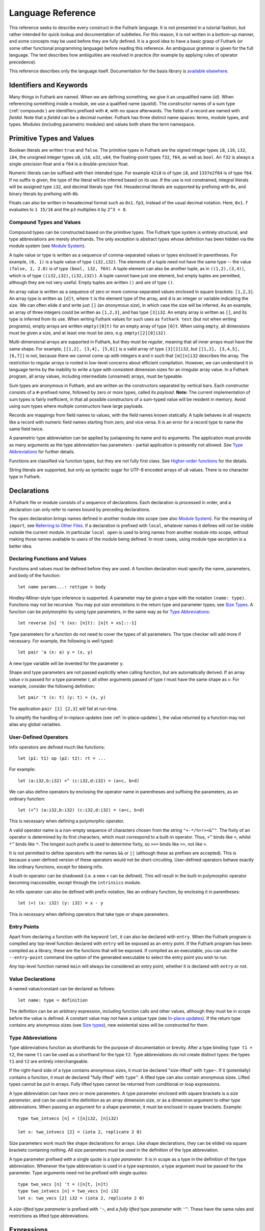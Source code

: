 .. _language-reference:

Language Reference
==================

This reference seeks to describe every construct in the Futhark
language.  It is not presented in a tutorial fashion, but rather
intended for quick lookup and documentation of subtleties.  For this
reason, it is not written in a bottom-up manner, and some concepts may
be used before they are fully defined.  It is a good idea to have a
basic grasp of Futhark (or some other functional programming language)
before reading this reference.  An ambiguous grammar is given for the
full language.  The text describes how ambiguities are resolved in
practice (for example by applying rules of operator precedence).

This reference describes only the language itself.  Documentation for
the basis library is `available elsewhere
<https://futhark-lang.org/docs/>`_.

Identifiers and Keywords
------------------------

.. productionlist::
   id: `letter` (`letter` | "_" | "'")* | "_" `id`
   quals: (`id` ".")+
   qualid: `id` | `quals` `id`
   binop: `opstartchar` `opchar`*
   qualbinop: `binop` | `quals` `binop` | "`" `qualid` "`"
   fieldid: `decimal` | `id`
   opstartchar: "+" | "-" | "*" | "/" | "%" | "=" | "!" | ">" | "<" | "|" | "&" | "^"
   opchar: `opstartchar` | "."
   constructor: "#" `id`

Many things in Futhark are named. When we are defining something, we
give it an unqualified name (`id`).  When referencing something inside
a module, we use a qualified name (`qualid`).  The constructor names
of a sum type (:ref:`compounds`) are identifiers prefixed with ``#``,
with no space afterwards.  The fields of a record are named with
`fieldid`.  Note that a `fieldid` can be a decimal number.  Futhark
has three distinct name spaces: terms, module types, and types.
Modules (including parametric modules) and values both share the term
namespace.

.. _primitives:

Primitive Types and Values
--------------------------

.. productionlist::
   literal: `intnumber` | `floatnumber` | "true" | "false"

Boolean literals are written ``true`` and ``false``.  The primitive
types in Futhark are the signed integer types ``i8``, ``i16``,
``i32``, ``i64``, the unsigned integer types ``u8``, ``u16``, ``u32``,
``u64``, the floating-point types ``f32``, ``f64``, as well as
``bool``.  An ``f32`` is always a single-precision float and a ``f64``
is a double-precision float.

.. productionlist::
   int_type: "i8" | "i16" | "i32" | "i64" | "u8" | "u16" | "u32" | "u64"
   float_type: "f32" | "f64"

Numeric literals can be suffixed with their intended type.  For
example ``42i8`` is of type ``i8``, and ``1337e2f64`` is of type
``f64``.  If no suffix is given, the type of the literal will be
inferred based on its use.  If the use is not constrained, integral
literals will be assigned type ``i32``, and decimal literals type
``f64``.  Hexadecimal literals are supported by prefixing with ``0x``,
and binary literals by prefixing with ``0b``.

Floats can also be written in hexadecimal format such as ``0x1.fp3``,
instead of the usual decimal notation. Here, ``0x1.f`` evaluates to
``1 15/16`` and the ``p3`` multiplies it by ``2^3 = 8``.

.. productionlist::
   intnumber: (`decimal` | `hexadecimal` | `binary`) [`int_type`]
   decimal: `decdigit` (`decdigit` |"_")*
   hexadecimal: 0 ("x" | "X") `hexdigit` (`hexdigit` |"_")*
   binary: 0 ("b" | "B") `bindigit` (`bindigit` | "_")*

.. productionlist::
   floatnumber: (`pointfloat` | `exponentfloat`) [`float_type`]
   pointfloat: [`intpart`] `fraction`
   exponentfloat: (`intpart` | `pointfloat`) `exponent`
   hexadecimalfloat: 0 ("x" | "X") `hexintpart` `hexfraction` ("p"|"P") ["+" | "-"] `decdigit`+
   intpart: `decdigit` (`decdigit` |"_")*
   fraction: "." `decdigit` (`decdigit` |"_")*
   hexintpart: `hexdigit` (`hexdigit` | "_")*
   hexfraction: "." `hexdigit` (`hexdigit` |"_")*
   exponent: ("e" | "E") ["+" | "-"] `decdigit`+

.. productionlist::
   decdigit: "0"..."9"
   hexdigit: `decdigit` | "a"..."f" | "A"..."F"
   bindigit: "0" | "1"

.. _compounds:

Compound Types and Values
~~~~~~~~~~~~~~~~~~~~~~~~~

.. productionlist::
   type:   `qualid`
       : | `array_type`
       : | `tuple_type`
       : | `record_type`
       : | `sum_type`
       : | `function_type`
       : | `type_application`

Compound types can be constructed based on the primitive types.  The
Futhark type system is entirely structural, and type abbreviations are
merely shorthands.  The only exception is abstract types whose
definition has been hidden via the module system (see `Module
System`_).

.. productionlist::
   tuple_type: "(" ")" | "(" `type` ("[" "," `type` "]")* ")"

A tuple value or type is written as a sequence of comma-separated
values or types enclosed in parentheses.  For example, ``(0, 1)`` is a
tuple value of type ``(i32,i32)``.  The elements of a tuple need not
have the same type -- the value ``(false, 1, 2.0)`` is of type
``(bool, i32, f64)``.  A tuple element can also be another tuple, as
in ``((1,2),(3,4))``, which is of type ``((i32,i32),(i32,i32))``.  A
tuple cannot have just one element, but empty tuples are permitted,
although they are not very useful.  Empty tuples are written ``()``
and are of type ``()``.

.. productionlist::
   array_type: "[" [`dim`] "]" `type`
   dim: `qualid` | `decimal`

An array value is written as a sequence of zero or more
comma-separated values enclosed in square brackets: ``[1,2,3]``.  An
array type is written as ``[d]t``, where ``t`` is the element type of
the array, and ``d`` is an integer or variable indicating the size.
We can often elide ``d`` and write just ``[]`` (an *anonymous size*),
in which case the size will be inferred.  As an example, an array of
three integers could be written as ``[1,2,3]``, and has type
``[3]i32``.  An empty array is written as ``[]``, and its type is
inferred from its use.  When writing Futhark values for such uses as
``futhark test`` (but not when writing programs), empty arrays are
written ``empty([0]t)`` for an empty array of type ``[0]t``.  When
using ``empty``, all dimensions must be given a size, and at least one
must be zero, e.g. ``empty([2][0]i32)``.

Multi-dimensional arrays are supported in Futhark, but they must be
*regular*, meaning that all inner arrays must have the same shape.
For example, ``[[1,2], [3,4], [5,6]]`` is a valid array of type
``[3][2]i32``, but ``[[1,2], [3,4,5], [6,7]]`` is not, because there
we cannot come up with integers ``m`` and ``n`` such that
``[m][n]i32`` describes the array.  The restriction to regular arrays
is rooted in low-level concerns about efficient compilation.  However,
we can understand it in language terms by the inability to write a
type with consistent dimension sizes for an irregular array value.  In
a Futhark program, all array values, including intermediate (unnamed)
arrays, must be typeable.

.. productionlist::
   sum_type: `constructor` `type`* ("|" `constructor` `type`*)*

Sum types are anonymous in Futhark, and are written as the
constructors separated by vertical bars.  Each constructor consists of
a ``#``-prefixed *name*, followed by zero or more types, called its
*payload*.  **Note:** The current implementation of sum types is
fairly inefficient, in that all possible constructors of a sum-typed
value will be resident in memory.  Avoid using sum types where
multiple constructors have large payloads.

.. productionlist::
   record_type: "{" "}" | "{" `fieldid` ":" `type` ("," `fieldid` ":" `type`)* "}"

Records are mappings from field names to values, with the field names
known statically.  A tuple behaves in all respects like a record with
numeric field names starting from zero, and vice versa.  It is an
error for a record type to name the same field twice.

.. productionlist::
   type_application: `type` `type_arg` | "*" `type`
   type_arg: "[" [`dim`] "]" | `type`

A parametric type abbreviation can be applied by juxtaposing its name
and its arguments.  The application must provide as many arguments as
the type abbreviation has parameters - partial application is
presently not allowed.  See `Type Abbreviations`_ for further details.

.. productionlist::
   function_type: `param_type` "->" `type`
   param_type: `type` | "(" `id` ":" `type` ")"

Functions are classified via function types, but they are not fully
first class.  See `Higher-order functions`_ for the details.

.. productionlist::
   stringlit: '"' `stringchar` '"'
   stringchar: <any source character except "\" or newline or quotes>

String literals are supported, but only as syntactic sugar for UTF-8
encoded arrays of ``u8`` values.  There is no character type in
Futhark.

Declarations
------------

A Futhark file or module consists of a sequence of declarations.  Each
declaration is processed in order, and a declaration can only refer to
names bound by preceding declarations.

.. productionlist::
   dec:   `fun_bind` | `val_bind` | `type_bind` | `mod_bind` | `mod_type_bind`
      : | "open" `mod_exp`
      : | "import" `stringlit`
      : | "local" `dec`

The ``open`` declaration brings names defined in another module into
scope (see also `Module System`_).  For the meaning of ``import``, see
`Referring to Other Files`_.  If a declaration is prefixed with
``local``, whatever names it defines will *not* be visible outside the
current module.  In particular ``local open`` is used to bring names
from another module into scope, without making those names available
to users of the module being defined.  In most cases, using module
type ascription is a better idea.

Declaring Functions and Values
~~~~~~~~~~~~~~~~~~~~~~~~~~~~~~

.. productionlist::
   fun_bind:   ("let" | "entry") (`id` | "(" `binop` ")") `type_param`* `pat`+ [":" `type`] "=" `exp`
           : | ("let" | "entry") `pat` `binop` `pat` [":" `type`] "=" `exp`

.. productionlist::
   val_bind: "let" `id` [":" `type`] "=" `exp`

Functions and values must be defined before they are used.  A function
declaration must specify the name, parameters, and body
of the function::

  let name params...: rettype = body

Hindley-Milner-style type inference is supported.  A parameter may be
given a type with the notation ``(name: type)``.  Functions may not be
recursive.  You may put *size annotations* in the return type and
parameter types; see `Size Types`_.  A function can be *polymorphic*
by using type parameters, in the same way as for `Type
Abbreviations`_::

  let reverse [n] 't (xs: [n]t): [n]t = xs[::-1]

Type parameters for a function do not need to cover the types of all
parameters.  The type checker will add more if necessary.  For
example, the following is well typed::

  let pair 'a (x: a) y = (x, y)

A new type variable will be invented for the parameter ``y``.

Shape and type parameters are not passed explicitly when calling
function, but are automatically derived.  If an array value *v* is
passed for a type parameter *t*, all other arguments passed of type
*t* must have the same shape as *v*.  For example, consider the following
definition::

  let pair 't (x: t) (y: t) = (x, y)

The application ``pair [1] [2,3]`` will fail at run-time.

To simplify the handling of in-inplace updates (see
:ref:`in-place-updates`), the value returned by a function may not
alias any global variables.

User-Defined Operators
~~~~~~~~~~~~~~~~~~~~~~

Infix operators are defined much like functions::

  let (p1: t1) op (p2: t2): rt = ...

For example::

  let (a:i32,b:i32) +^ (c:i32,d:i32) = (a+c, b+d)

We can also define operators by enclosing the operator name in
parentheses and suffixing the parameters, as an ordinary function::

  let (+^) (a:i32,b:i32) (c:i32,d:i32) = (a+c, b+d)

This is necessary when defining a polymorphic operator.

A valid operator name is a non-empty sequence of characters chosen
from the string ``"+-*/%=!><&^"``.  The fixity of an operator is
determined by its first characters, which must correspond to a
built-in operator.  Thus, ``+^`` binds like ``+``, whilst ``*^`` binds
like ``*``.  The longest such prefix is used to determine fixity, so
``>>=`` binds like ``>>``, not like ``>``.

It is not permitted to define operators with the names ``&&`` or
``||`` (although these as prefixes are accepted).  This is because a
user-defined version of these operators would not be short-circuiting.
User-defined operators behave exactly like ordinary functions, except
for bbeing infix.

A built-in operator can be shadowed (i.e. a new ``+`` can be defined).
This will result in the built-in polymorphic operator becoming
inaccessible, except through the ``intrinsics`` module.

An infix operator can also be defined with prefix notation, like an
ordinary function, by enclosing it in parentheses::

  let (+) (x: i32) (y: i32) = x - y

This is necessary when defining operators that take type or shape
parameters.

.. _entry-points:

Entry Points
~~~~~~~~~~~~

Apart from declaring a function with the keyword ``let``, it can also
be declared with ``entry``.  When the Futhark program is compiled any
top-level function declared with ``entry`` will be exposed as an entry
point.  If the Futhark program has been compiled as a library, these
are the functions that will be exposed.  If compiled as an executable,
you can use the ``--entry-point`` command line option of the generated
executable to select the entry point you wish to run.

Any top-level function named ``main`` will always be considered an
entry point, whether it is declared with ``entry`` or not.

Value Declarations
~~~~~~~~~~~~~~~~~~

A named value/constant can be declared as follows::

  let name: type = definition

The definition can be an arbitrary expression, including function
calls and other values, although they must be in scope before the
value is defined.  A constant value may not have a unique type (see
`In-place updates`_).  If the return type contains any anonymous sizes
(see `Size types`_), new existential sizes will be constructed for
them.

Type Abbreviations
~~~~~~~~~~~~~~~~~~

.. productionlist::
   type_bind: "type" ["^" | "~"] `id` `type_param`* "=" `type`
   type_param: "[" `id` "]" | "'" `id` | "'~" `id` | "'^" `id`

Type abbreviations function as shorthands for the purpose of
documentation or brevity.  After a type binding ``type t1 = t2``, the
name ``t1`` can be used as a shorthand for the type ``t2``.  Type
abbreviations do not create distinct types: the types ``t1`` and
``t2`` are entirely interchangeable.

If the right-hand side of a type contains anonymous sizes, it must be
declared "size-lifted" with ``type~``.  If it (potentially) contains a
function, it must de declared "fully lifted" with ``type^``.  A lifted
type can also contain anonymous sizes.  Lifted types cannot be put in
arrays.  Fully lifted types cannot be returned from conditional or
loop expressions.

A type abbreviation can have zero or more parameters.  A type
parameter enclosed with square brackets is a *size parameter*, and
can be used in the definition as an array dimension size, or as a
dimension argument to other type abbreviations.  When passing an
argument for a shape parameter, it must be enclosed in square
brackets.  Example::

  type two_intvecs [n] = ([n]i32, [n]i32)

  let x: two_intvecs [2] = (iota 2, replicate 2 0)

Size parameters work much like shape declarations for arrays.  Like
shape declarations, they can be elided via square brackets containing
nothing.  All size parameters must be used in the definition of the
type abbreviation.

A type parameter prefixed with a single quote is a *type parameter*.
It is in scope as a type in the definition of the type abbreviation.
Whenever the type abbreviation is used in a type expression, a type
argument must be passed for the parameter.  Type arguments need not be
prefixed with single quotes::

  type two_vecs [n] 't = ([n]t, [n]t)
  type two_intvecs [n] = two_vecs [n] i32
  let x: two_vecs [2] i32 = (iota 2, replicate 2 0)

A *size-lifted type parameter* is prefixed with ``'~``, and a *fully
lifted type parameter* with ``'^``.  These have the same rules and
restrictions as lifted type abbreviations.

Expressions
-----------

Expressions are the basic construct of any Futhark program.  An
expression has a statically determined *type*, and produces a *value*
at runtime.  Futhark is an eager/strict language ("call by value").

The basic elements of expressions are called *atoms*, for example
literals and variables, but also more complicated forms.

.. productionlist::
   atom:   `literal`
       : | `qualid` ("." `fieldid`)*
       : | `stringlit`
       : | "(" ")"
       : | "(" `exp` ")" ("." `fieldid`)*
       : | "(" `exp` ("," `exp`)* ")"
       : | "{" "}"
       : | "{" field ("," `field`)* "}"
       : | `qualid` "[" `index` ("," `index`)* "]"
       : | "(" `exp` ")" "[" `index` ("," `index`)* "]"
       : | `quals` "." "(" `exp` ")"
       : | "[" `exp` ("," `exp`)* "]"
       : | "[" `exp` [".." `exp`] "..." `exp` "]"
       : | "(" `qualbinop` ")"
       : | "(" `exp` `qualbinop` ")"
       : | "(" `qualbinop` `exp` ")"
       : | "(" ( "." `field` )+ ")"
       : | "(" "." "[" `index` ("," `index`)* "]" ")"
   exp:   `atom`
      : | `exp` `qualbinop` `exp`
      : | `exp` `exp`
      : | `constructor` `exp`*
      : | `exp` ":" `type`
      : | `exp` ":>" `type`
      : | `exp` [ ".." `exp` ] "..." `exp`
      : | `exp` [ ".." `exp` ] "..<" `exp`
      : | `exp` [ ".." `exp` ] "..>" `exp`
      : | "if" `exp` "then" `exp` "else" `exp`
      : | "let" `pat` "=" `exp` "in" `exp`
      : | "let" `id` "[" `index` ("," `index`)* "]" "=" `exp` "in" `exp`
      : | "let" `id` `type_param`* `pat`+ [":" `type`] "=" `exp` "in" `exp`
      : | "(" "\" `pat`+ [":" `type`] "->" `exp` ")"
      : | "loop" `pat` [("=" `exp`)] `loopform` "do" `exp`
      : | "unsafe" `exp`
      : | "assert" `atom` `atom`
      : | `exp` "with" "[" `index` ("," `index`)* "]" "=" `exp`
      : | `exp` "with" `fieldid` ("." `fieldid`)* "=" `exp`
      : | "match" `exp` ("case" `pat` "->" `exp`)+
   field:   `fieldid` "=" `exp`
        : | `id`
   pat:   `id`
      : | `literal`
      : |  "_"
      : | "(" ")"
      : | "(" `pat` ")"
      : | "(" `pat` ("," `pat`)+ ")"
      : | "{" "}"
      : | "{" `fieldid` ["=" `pat`] ["," `fieldid` ["=" `pat`]] "}"
      : | `constructor` `pat`*
      : | `pat` ":" `type`
   loopform :   "for" `id` "<" `exp`
            : | "for" `pat` "in" `exp`
            : | "while" `exp`
   index:   `exp` [":" [`exp`]] [":" [`exp`]]
        : | [`exp`] ":" `exp` [":" [`exp`]]
        : | [`exp`] [":" `exp`] ":" [`exp`]

Some of the built-in expression forms have parallel semantics, but it
is not guaranteed that the the parallel constructs in Futhark are
evaluated in parallel, especially if they are nested in complicated
ways.  Their purpose is to give the compiler as much freedom and
information is possible, in order to enable it to maximise the
efficiency of the generated code.

Resolving Ambiguities
~~~~~~~~~~~~~~~~~~~~~

The above grammar contains some ambiguities, which in the concrete
implementation is resolved via a combination of lexer and grammar
transformations.  For ease of understanding, they are presented here
in natural text.

* An expression ``x.y`` may either be a reference to the name ``y`` in
  the module ``x``, or the field ``y`` in the record ``x``.  Modules
  and values occupy the same name space, so this is disambiguated by
  the type of ``x``.

* A type ascription (``exp : type``) cannot appear as an array
  index, as it conflicts with the syntax for slicing.

* In ``f [x]``, there is am ambiguity between indexing the array ``f``
  at position ``x``, or calling the function ``f`` with the singleton
  array ``x``.  We resolve this the following way:

    * If there is a space between ``f`` and the opening bracket, it is
      treated as a function application.

    * Otherwise, it is an array index operation.

* An expression ``(-x)`` is parsed as the variable ``x`` negated and
  enclosed in parentheses, rather than an operator section partially
  applying the infix operator ``-``.

* The following table describes the precedence and associativity of
  infix operators.  All operators in the same row have the same
  precedence.  The rows are listed in increasing order of precedence.
  Note that not all operators listed here are used in expressions;
  nevertheless, they are still used for resolving ambiguities.

  =================  =============
  **Associativity**  **Operators**
  =================  =============
  left               ``,``
  left               ``:``, ``:>``
  left               ``||``
  left               ``&&``
  left               ``<=`` ``>=`` ``>`` ``<`` ``==`` ``!=``
  left               ``&`` ``^`` ``|``
  left               ``<<`` ``>>``
  left               ``+`` ``-``
  left               ``*`` ``/`` ``%`` ``//`` ``%%``
  left               ``|>``
  right              ``<|``
  right              ``->``
  left               juxtaposition
  =================  =============

.. _patterns:

Patterns
~~~~~~~~

We say that a pattern is *irrefutable* if it can never fail to match a
value of the appropriate type.  Concretely, this means that it does
not require any specific sum type constructor (unless the type in
question has only a single constructor), or any specific numeric or
boolean literal.  Patterns used in function parameters and ``let``
bindings must be irrefutable.  Patterns used in ``case`` need not be
irrefutable.

A pattern ``_`` matches any value.  A pattern consisting of a literal
value (e.g. a numeric constant) matches exactly that value.

Semantics of Simple Expressions
~~~~~~~~~~~~~~~~~~~~~~~~~~~~~~~

`literal`
.........

Evaluates to itself.

`qualid`
........

A variable name; evaluates to its value in the current environment.

`stringlit`
...........

Evaluates to an array of type ``[]i32`` that contains the code points
of the characters as integers.

``()``
......

Evaluates to an empty tuple.

``( e )``
.........

Evaluates to the result of ``e``.

``(e1, e2, ..., eN)``
.....................

Evaluates to a tuple containing ``N`` values.  Equivalent to the
record literal ``{0=e1, 1=e2, ..., N-1=eN}``.

``{f1, f2, ..., fN}``
.....................

A record expression consists of a comma-separated sequence of *field
expressions*.  Each field expression defines the value of a field in
the record.  A field expression can take one of two forms:

  ``f = e``: defines a field with the name ``f`` and the value
  resulting from evaluating ``e``.

  ``f``: defines a field with the name ``f`` and the value of the
  variable ``f`` in scope.

Each field may only be defined once.

``a[i]``
........

Return the element at the given position in the array.  The index may
be a comma-separated list of indexes instead of just a single index.
If the number of indices given is less than the rank of the array, an
array is returned.

The array ``a`` must be a variable name or a parenthesized expression.
Futhermore, there *may not* be a space between ``a`` and the opening
bracket.  This disambiguates the array indexing ``a[i]``, from ``a
[i]``, which is a function call with a literal array.

.. _slices:

``a[i:j:s]``
............

Return a slice of the array ``a`` from index ``i`` to ``j``, the
former inclusive and the latter exclusive, taking every ``s``-th
element.  The ``s`` parameter may not be zero.  If ``s`` is negative,
it means to start at ``i`` and descend by steps of size ``s`` to ``j``
(not inclusive).

It is generally a bad idea for ``s`` to be non-constant.
Slicing of multiple dimensions can be done by separating with commas,
and may be intermixed freely with indexing.

If ``s`` is elided it defaults to ``1``.  If ``i`` or ``j`` is elided, their
value depends on the sign of ``s``.  If ``s`` is positive, ``i`` become ``0``
and ``j`` become the length of the array.  If ``s`` is negative, ``i`` becomes
the length of the array minus one, and ``j`` becomes minus one.  This means that
``a[::-1]`` is the reverse of the array ``a``.

In the general case, the size of the array produced by a slice is
unknown (see `Size types`_).  In a few cases, the size is known
statically:

  * ``a[0:n]`` has size ``n``

  * ``a[:n]`` has size ``n``

  * ``a[0:n:1]`` has size ``n``

  * ``a[:n:1]`` has size ``n``

This holds only if ``n`` is a variable or constant.

``[x, y, z]``
.............

Create an array containing the indicated elements.  Each element must
have the same type and shape.

.. _range:

``x..y...z``
............

Construct an integer array whose first element is ``x`` and which
proceeds stride of ``y-x`` until reaching ``z`` (inclusive).  The
``..y`` part can be elided in which case a stride of 1 is used.  A
run-time error occurs if ``z`` is lesser than ``x`` or ``y``, or if
``x`` and ``y`` are the same value.

In the general case, the size of the array produced by a range is
unknown (see `Size types`_).  In a few cases, the size is known
statically:

  * ``1..2...n`` has size ``n``

This holds only if ``n`` is a variable or constant.

.. _range_upto:

``x..y..<z``
............

Construct an integer array whose first elements is ``x``, and which
proceeds upwards with a stride of ``y`` until reaching ``z``
(exclusive).  The ``..y`` part can be elided in which case a stride of
1 is used.  A run-time error occurs if ``z`` is lesser than ``x`` or
``y``, or if ``x`` and ``y`` are the same value.

  * ``0..1..<n`` has size ``n``

  * ``0..<n`` has size ``n``

This holds only if ``n`` is a variable or constant.

``x..y..>z``
...............

Construct an integer array whose first elements is ``x``, and which
proceeds downwards with a stride of ``y`` until reaching ``z``
(exclusive).  The ``..y`` part can be elided in which case a stride of
-1 is used.  A run-time error occurs if ``z`` is greater than ``x`` or
``y``, or if ``x`` and ``y`` are the same value.

``e.f``
........

Access field ``f`` of the expression ``e``, which must be a record or
tuple.

``m.(e)``
.........

Evaluate the expression ``e`` with the module ``m`` locally opened, as
if by ``open``.  This can make some expressions easier to read and
write, without polluting the global scope with a declaration-level
``open``.

``x`` *binop* ``y``
...................

Apply an operator to ``x`` and ``y``.  Operators are functions like
any other, and can be user-defined.  Futhark pre-defines certain
"magical" *overloaded* operators that work on many different types.
Overloaded functions cannot be defined by the user.  Both operands
must have the same type.  The predefined operators and their semantics
are:

  ``**``

    Power operator, defined for all numeric types.

  ``//``, ``%%``

    Division and remainder on integers, with rounding towards zero.

  ``*``, ``/``, ``%``, ``+``, ``-``

    The usual arithmetic operators, defined for all numeric types.
    Note that ``/`` and ``%`` rounds towards negative infinity when
    used on integers - this is different from in C.

  ``^``, ``&``, ``|``, ``>>``, ``<<``

    Bitwise operators, respectively bitwise xor, and, or, arithmetic
    shift right and left, and logical shift right.  Shift amounts
    must be non-negative and the operands must be integers.  Note
    that, unlike in C, bitwise operators have *higher* priority than
    arithmetic operators.  This means that ``x & y == z`` is
    understood as ``(x & y) == z``, rather than ``x & (y == z)`` as
    it would in C.  Note that the latter is a type error in Futhark
    anyhow.

  ``==``, ``!=``

      Compare any two values of builtin or compound type for equality.

  ``<``, ``<=``.  ``>``, ``>=``

      Company any two values of numeric type for equality.

``x && y``
..........

Short-circuiting logical conjunction; both operands must be of type
``bool``.

``x || y``
..........

Short-circuiting logical disjunction; both operands must be of type
``bool``.

``f x``
.......

Apply the function ``f`` to the argument ``x``.

``#c x y z``
............

Apply the sum type constructor ``#x`` to the payload ``x``, ``y``, and
``z``.  A constructor application is always assumed to be saturated,
i.e. its entire payload provided.  This means that constructors may
not be partially applied.

``e : t``
.........

Annotate that ``e`` is expected to be of type ``t``, failing with a
type error if it is not.  If ``t`` is an array with shape
declarations, the correctness of the shape declarations is checked at
run-time.

Due to ambiguities, this syntactic form cannot appear as an array
index expression unless it is first enclosed in parentheses.  However,
as an array index must always be of type ``i32``, there is never a
reason to put an explicit type ascription there.

``e :> t``
..........

Coerce the size of ``e`` to ``t``.  The type of ``t`` must match the
type of ``e``, except that the sizes may be statically different.  At
run-time, it will be verified that the sizes are the same.

``! x``
.......

Logical negation if ``x`` is of type ``bool``.  Bitwise negation if
``x`` is of integral type.

``- x``
.......

Numerical negation of ``x``, which must be of numeric type.

``unsafe e``
............

Elide safety checks and assertions (such as bounds checking) that
occur during execution of ``e``.  This is useful if the compiler is
otherwise unable to avoid bounds checks (e.g. when using indirect
indexes), but you really do not want them there.  Make very sure that
the code is correct; eliding such checks can lead to memory
corruption.

``assert cond e``
.................

Terminate execution with an error if ``cond`` evaluates to false,
otherwise produce the result of evaluating ``e``.  Unless ``e``
produces a value that is used subsequently (it can just be a
variable), dead code elimination may remove the assertion.

``a with [i] = e``
...................

Return ``a``, but with the element at position ``i`` changed to
contain the result of evaluating ``e``.  Consumes ``a``.

``r with f = e``
.................

Return the record ``r``, but with field ``f`` changed to have value
``e``.  The type of the field must remain unchanged.  Type inference
is limited: ``r`` must have a *completely known type* up to ``f``.
This sometimes requires extra type annotations to make the type of
``r`` known.

``if c then a else b``
......................

If ``c`` evaluates to ``true``, evaluate ``a``, else evaluate ``b``.

Binding Expressions
~~~~~~~~~~~~~~~~~~~

``let pat = e in body``
.......................

Evaluate ``e`` and bind the result to the irrefutable pattern ``pat``
(see :ref:`patterns`) while evaluating ``body``.  The ``in`` keyword
is optional if ``body`` is a ``let`` expression.

``let a[i] = v in body``
........................................

Write ``v`` to ``a[i]`` and evaluate ``body``.  The given index need
not be complete and can also be a slice, but in these cases, the value
of ``v`` must be an array of the proper size.  This notation is
Syntactic sugar for ``let a = a with [i] = v in a``.

``let f params... = e in body``
...............................

Bind ``f`` to a function with the given parameters and definition
(``e``) and evaluate ``body``.  The function will be treated as
aliasing any free variables in ``e``.  The function is not in scope of
itself, and hence cannot be recursive.

``loop pat = initial for x in a do loopbody``
.............................................

1. Bind ``pat`` to the initial values given in ``initial``.

2. For each element ``x`` in ``a``, evaluate ``loopbody`` and rebind
   ``pat`` to the result of the evaluation.

3. Return the final value of ``pat``.

The ``= initial`` can be left out, in which case initial values for
the pattern are taken from equivalently named variables in the
environment.  I.e., ``loop (x) = ...`` is equivalent to ``loop (x = x)
= ...``.

``loop pat = initial for x < n do loopbody``
............................................

Equivalent to ``loop (pat = initial) for x in [0..1..<n] do loopbody``.

``loop pat = initial = while cond do loopbody``
...............................................

1. Bind ``pat`` to the initial values given in ``initial``.

2. If ``cond`` evaluates to true, bind ``pat`` to the result of
   evaluating ``loopbody``, and repeat the step.

3. Return the final value of ``pat``.

``match x case p1 -> e1 case p2 -> e2``
.......................................

Match the value produced by ``x`` to each of the patterns in turn,
picking the first one that succeeds.  The result of the corresponding
expression is the value of the entire ``match`` expression.  All the
expressions associated with a ``case`` must have the same type (but
not necessarily match the type of ``x``).  It is a type error if there
is not a ``case`` for every possible value of ``x`` - inexhaustive
pattern matching is not allowed.

Function Expressions
~~~~~~~~~~~~~~~~~~~~

``\x y z: t -> e``
..................

Produces an anonymous function taking parameters ``x``, ``y``, and
``z``, returns type ``t``, and whose body is ``e``.  Lambdas do not
permit type parameters; use a named function if you want a polymorphic
function.

``(binop)``
...........

An *operator section* that is equivalent to ``\x y -> x *binop* y``.

``(x binop)``
.............

An *operator section* that is equivalent to ``\y -> x *binop* y``.

``(binop y)``
.............

An *operator section* that is equivalent to ``\x -> x *binop* y``.

``(.a.b.c)``
............

An *operator section* that is equivalent to ``\x -> x.a.b.c``.

``(.[i,j])``
............

An *operator section* that is equivalent to ``\x -> x[i,j]``.

Higher-order functions
----------------------

At a high level, Futhark functions are values, and can be used as any
other value.  However, to ensure that the compiler is able to compile
the higher-order functions efficiently via *defunctionalisation*,
certain type-driven restrictions exist on how functions can be used.
These also apply to any record or tuple containing a function (a
*functional type*):

* Arrays of functions are not permitted.

* A function cannot be returned from an ``if`` expression.

* A ``loop`` parameter cannot be a function.

Further, *type parameters* are divided into *non-lifted* (bound with
an apostrophe, e.g. ``'t``), *size-lifted* (``'~t``), and *fully
lifted* (``'^t``).  Only fully lifted type parameters may be
instantiated with a functional type.  Within a function, a lifted type
parameter is treated as a functional type.

See also `In-place updates`_ for details on how uniqueness types
interact with higher-order functions.

Type Inference
--------------

Futhark supports Hindley-Milner-style type inference, so in many cases
explicit type annotations can be left off.  Record field projection
cannot in isolation be fully inferred, and may need type annotations
where their inputs are bound.  The same goes when constructing sum
types, as Futhark cannot assume that a given constructor only belongs
to a single type.  Further, unique types (see `In-place updates`_)
must be explicitly annotated.

.. _size-types:

Size Types
----------

Futhark supports a simple system of size-dependent types that
statically verifies that the sizes of arrays passed to a function are
compatible.  The focus is on simplicity, not completeness.

Whenever a pattern occurs (in ``let``, ``loop``, and function
parameters), as well as in return types, *size annotations* may be
used to express invariants about the shapes of arrays that are
accepted or produced by the function.  For example::

  let f [n] (a: [n]i32) (b: [n]i32): [n]i32 =
    map (+) a b

We use a *size parameter*, ``[n]``, to explicitly quantify the names
of shapes.  The ``[n]`` parameter is not explicitly passed when
calling ``f``.  Rather, its value is implicitly deduced from the
arguments passed for the value parameters.  An array can contain
*anonymous dimensions*, e.g. ``[]i32``, for which the type checker
will invent fresh size parameters, which ensures that all sizes have a
(symbolic) size.

A size annotation can also be an integer constant (with no suffix).
Size parameters can be used as ordinary variables within the scope of
the parameters.  The type checker verifies that the program obeys any
constraints imposed by size annotations.

*Size-dependent types* are supported, as the names of parameters can
be used in the return type of a function::

  let replicate 't (n: i32) (x: t): [n]t = ...

An application ``replicate 10 0`` will have type ``[10]i32``.

.. _unknown-sizes:

Unknown sizes
~~~~~~~~~~~~~

Since sizes must be constants or variables, there are many cases where
the type checker cannot assign a precise size to the result of some
operation.  For example, the type of ``concat`` should conceptually be::

  val concat [n] [m] 't : [n]t -> [m]t -> [n+m]t

But this is not precently allowed.  Instead, the return type contains
an anonymous size::

  val concat [n] [m] 't : [n]t -> [m]t -> []t

When an application ``concat xs ys`` is found, the result will be of
type ``[k]t``, where ``k`` is a fresh *unknown* size variable that is
considered distinct from every other size in the program.  It is often
necessary to perform a size coercion (see `Size coercion`_) to
convert an unknown size to a known size.

Generally, unknown sizes are constructed whenever the true size cannot
be expressed.  The following lists all possible sources of unknown
sizes.

Size going out of scope
.......................

An unknown size is created when the proper size of an array refers to
a name that has gone out of scope::

  let c = a + b
  in replicate c 0

The type of ``replicate c 0`` is ``[c]i32``, but since ``c`` is
locally bound, the type of the entire expression is ``[k]i32`` for
some fresh ``k``.

Compound expression passed as function argument
...............................................

Intuitively, the type of ``replicate (x+y) 0`` should be ``[x+y]i32``,
but since sizes must be names or constants, this is not expressible.
Therefore an unknown size variable is created and the size of the
expression becomes ``[k]i32``.

Compound expression used as range bound
.......................................

While a simple range expression such as ``0..<n`` can be assigned type
``[n]i32``, a range expression ``0..<(n+1)`` will give produce an
unknown size.

Complex slicing
...............

Most complex array slicing, such as ``a[a:b]``, will have an unknown
size.  Exceptions are listed in the :ref:`reference for slice
expressions <slices>`.

Complex ranges
..............

Most complex ranges, such as ``a..<b``, will have an known size.
Exceptions exist for :ref:`general ranges <range>` and :ref:`"upto"
ranges <range_upto>`.

Anonymous size in function return type
......................................

Whenever the result of a function application would have an anonymous
size, that size is replaced with a fresh unknown size variable.

For example, ``filter`` has the following type::

  val filter [n] 'a : (p: a -> bool) -> (as: [n]a) -> []a

Naively, an application ``filter f xs`` seems like it would have type
``[]a``, but a fresh unknown size ``k`` will be created and the actual
type will be ``[k]a``.

Branches of ``if`` return arrays of different sizes
...................................................

When an ``if`` (or ``match``) expression has branches that returns
array of different sizes, the differing sizes will be replaced with
fresh unknown sizes.  For example::

  if b then [[1,2], [3,4]]
       else [[5,6]]

This expression will have type ``[k][2]i32``, for some fresh ``k``.

**Important:** The check whether the sizes differ is done when first
encountering the ``if`` or ``match`` during type checking.  At this
point, the type checker may not realise that the two sizes are
actually equal, even though constraints later in the function force
them to be.  This can always be resolved by adding type annotations.

An array produced by a loop does not have a known size
......................................................

If the size of some loop parameter is not maintained across a loop
iteration, the final result of the loop will contain unknown sizes.
For example::

  loop xs = [1] for i < n do xs ++ xs

Similar to conditionals, the type checker may sometimes be too
cautious in assuming that some size may change during the loop.
Adding type annotations to the loop parameter can be used to resolve
this.

Size coercion
~~~~~~~~~~~~~

Size coercion, written with ``:>``, can be used to perform a
runtime-checked coercion of one size to another.  Since size
annotations can refer only to variables and constants, this is
necessary when writing more complicated size functions::

  let concat_to 'a (m: i32) (a: []a) (b: []a) : [m]a =
    a ++ b :> [m]a

Only expression-level type annotations give rise to run-time checks.
Despite their similar syntax, parameter and return type annotations
must be valid at compile-time, or type checking will fail.

Constructivity restriction
~~~~~~~~~~~~~~~~~~~~~~~~~~

Conceptually, size parameters are assigned their value by reading the
sizes of concrete values passed along as parameters.  This means that
any size parameter must be used as the size of some non-functional
parameter, as functions do not on their own have sizes.  This is an
error::

  let f [n] (x: i32) = n

Similarly, this is also an error, because ``n`` is not used as the
size of an array value::

  let f [n] (g: [n]i32 -> [n]i32) = ...

However, the following is permitted::

  let f [n] (g: [n]i32 -> [n]i32) (arr: [n]i32) = ...

Array literals
..............

When constructing an *empty* array, the compiler must still be able to
determine the element size of the array at run-time.  Concretely, if
the element type is polymorphic, a function parameter of that
polymorphic type (or an array, record, or sum containing it) must
exist.  This is illegal::

  let empty 'a (x: i32) = (x, [] : [0]a)

This restriction does not exist for *non-empty* array literals,
because in those cases the actual provided elements have a size.

Sum types
.........

When constructing a value of a sum type, the compiler must still be
able to determine the size of the constructors that are *not* used.
This is illegal::

  type sum = #foo ([]i32) | #bar ([]i32)

  let main (xs: *[]i32) =
    let v : sum = #foo xs
    in xs

Abstract types
..............

When matching a module with a module type (see :ref:`module-system`),
a non-lifted abstract type (i.e. one that is declared with ``type``
rather than ``type^``) may not be implemented by a type abbreviation
that contains any anonymous sizes.  This is to ensure that if we have
the following::

  module m : { type t } = ...

Then we can construct an array of values of type ``m.t`` without
worrying about constructing an irregular array.

Interactions with higher-order functions
~~~~~~~~~~~~~~~~~~~~~~~~~~~~~~~~~~~~~~~~

When a higher-order function takes a functional argument whose return
type is a non-lifted type parameter, any instantiation of that type
parameter must have a non-anonymous size.  If the return type is a
lifted type parameter, then the instiation may contain anonymous
sizes.  This is why the type of ``map`` guarantees regular arrays::

  val map [n] 'a 'b : (a -> b) -> [n]a -> [n]b

The type parameter ``b`` can only be replaced with a type that has
known sizes, which means they must be the same for every application
of the function.  In contrast, this is the type of the pipeline
operator::

  val (|>) '^a -> '^b : a -> (a -> b) -> b

The provided function can return something with an anonymous size
(such as ``filter``).

.. _in-place-updates:

In-place Updates
----------------

In-place updates do not provide observable side effects, but they do
provide a way to efficiently update an array in-place, with the
guarantee that the cost is proportional to the size of the value(s)
being written, not the size of the full array.

The ``a with [i] = v`` language construct, and derived forms,
performs an in-place update.  The compiler verifies that the original
array (``a``) is not used on any execution path following the in-place
update.  This involves also checking that no *alias* of ``a`` is used.
Generally, most language constructs produce new arrays, but some
(slicing) create arrays that alias their input arrays.

When defining a function parameter or return type, we can mark it as
*unique* by prefixing it with an asterisk.  For example::

  let modify (a: *[]i32) (i: i32) (x: i32): *[]i32 =
    a with [i] = a[i] + x

For bulk in-place updates with multiple values, use the ``scatter``
function in the basis library.  In the parameter declaration ``a:
*[i32]``, the asterisk means that the function ``modify`` has been
given "ownership" of the array ``a``, meaning that any caller of
``modify`` will never reference array ``a`` after the call again.
This allows the ``with`` expression to perform an in-place update.

After a call ``modify a i x``, neither ``a`` or any variable that
*aliases* ``a`` may be used on any following execution path.

Alias Analysis
~~~~~~~~~~~~~~

The rules used by the Futhark compiler to determine aliasing are
intuitive in the intra-procedural case.  Aliases are associated with
entire arrays.  Aliases of a record are tuple are tracked for each
element, not for the record or tuple itself.  Most constructs produce
fresh arrays, with no aliases.  The main exceptions are ``if``,
``loop``, function calls, and variable literals.

* After a binding ``let a = b``, that simply assigns a new name to an
  existing variable, the variable ``a`` aliases ``b``.  Similarly for
  record projections and patterns.

* The result of an ``if`` aliases the union of the aliases of the
  components.

* The result of a ``loop`` aliases the initial values, as well as any
  aliases that the merge parameters may assume at the end of an
  iteration, computed to a fixed point.

* The aliases of a value returned from a function is the most
  interesting case, and depends on whether the return value is
  declared *unique* (with an asterisk ``*``) or not.  If it is
  declared unique, then it has no aliases.  Otherwise, it aliases all
  arguments passed for *non-unique* parameters.

In-place Updates and Higher-Order Functions
~~~~~~~~~~~~~~~~~~~~~~~~~~~~~~~~~~~~~~~~~~~

Uniqueness typing generally interacts poorly with higher-order
functions.  The issue is that we cannot control how many times a
function argument is applied, or to what, so it is not safe to pass a
function that consumes its argument.  The following two conservative
rules govern the interaction between uniqueness types and higher-order
functions:

1. In the expression ``let p = e1 in ...``, if *any* in-place update
   takes place in the expression ``e1``, the value bound by ``p`` must
   not be or contain a function.

2. A function that consumes one of its arguments may not be passed as
   a higher-order argument to another function.

.. _module-system:

Module System
-------------

.. productionlist::
   mod_bind: "module" `id` `mod_param`* "=" [":" mod_type_exp] "=" `mod_exp`
   mod_param: "(" `id` ":" `mod_type_exp` ")"
   mod_type_bind: "module" "type" `id` `type_param`* "=" `mod_type_exp`

Futhark supports an ML-style higher-order module system.  *Modules*
can contain types, functions, and other modules and module types.
*Module types* are used to classify the contents of modules, and
*parametric modules* are used to abstract over modules (essentially
module-level functions).  In Standard ML, modules, module types and
parametric modules are called structs, signatures, and functors,
respectively.  Module names exist in the same name space as values,
but module types are their own name space.

Named modules are declared as::

  module name = ...

A named module type is defined as::

  module type name = ...

Where a module expression can be the name of another module, an
application of a parametric module, or a sequence of declarations
enclosed in curly braces::

  module Vec3 = {
    type t = ( f32 , f32 , f32 )
    let add(a: t) (b: t): t =
      let (a1, a2, a3) = a in
      let (b1, b2, b3) = b in
      (a1 + b1, a2 + b2 , a3 + b3)
  }

  module AlsoVec3 = Vec3

Functions and types within modules can be accessed using dot
notation::

    type vector = Vec3.t
    let double(v: vector): vector = Vec3.add v v

We can also use ``open Vec3`` to bring the names defined by ``Vec3``
into the current scope.  Multiple modules can be opened simultaneously
by separating their names with spaces.  In case several modules define
the same names, the ones mentioned last take precedence.  The first
argument to ``open`` may be a full module expression.

Named module types are defined as::

  module type ModuleTypeName = ...

A module type expression can be the name of another module type, or a
sequence of *specifications*, or *specs*, enclosed in curly braces.  A
spec can be a *value spec*, indicating the presence of a function or
value, an *abstract type spec*, or a *type abbreviation spec*.  For
example::

  module type Addable = {
    type t                 -- abstract type spec
    type two_ts = (t,t)    -- type abbreviation spec
    val add: t -> t -> t   -- value spec
  }

This module type specifies the presence of an *abstract type* ``t``,
as well as a function operating on values of type ``t``.  We can use
*module type ascription* to restrict a module to what is exposed by
some module type::

  module AbstractVec = Vec3 : Addable

The definition of ``AbstractVec.t`` is now hidden.  In fact, with this
module type, we can neither construct values of type ``AbstractVec.T``
or convert them to anything else, making this a rather useless use of
abstraction.  As a derived form, we can write ``module M: S = e`` to
mean ``module M = e : S``.

In a value spec, sizes in types on the left-hand side of a function
arrow must not be anonymous.  For example, this is forbidden::

  val sum: []t -> t

Instead write::

  val sum [n]: [n]t -> t

But this is allowed, because the empty size is not to the left of a
function arrow::

  val evens [n]: [n]i32 -> []i32

Parametric modules allow us to write definitions that abstract over
modules.  For example::

  module Times = \(M: Addable) -> {
    let times (x: M.t) (k: int): M.t =
      loop (x' = x) for i < k do
        T.add x' x
  }

We can instantiate ``Times`` with any module that fulfills the module
type ``Addable`` and get back a module that defines a function
``times``::

  module Vec3Times = Times Vec3

Now ``Vec3Times.times`` is a function of type ``Vec3.t -> int ->
Vec3.t``.  As a derived form, we can write ``module M p = e`` to mean
``module M = \p -> e``.

Module Expressions
~~~~~~~~~~~~~~~~~~

.. productionlist::
   mod_exp:   `qualid`
          : | `mod_exp` ":" `mod_type_exp`
          : | "\" "(" `id` ":" `mod_type_exp` ")" [":" `mod_type_exp`] "->" `mod_exp`
          : | `mod_exp` `mod_exp`
          : | "(" `mod_exp` ")"
          : | "{" `dec`* "}"
          : | "import" `stringlit`

A module expression produces a module.  Modules are collections of
bindings produced by declarations (`dec`).  In particular, a module
may contain other modules or module types.

``qualid``
..........

Evaluates to the module of the given name.

``(mod_exp)``
.............

Evaluates to ``mod_exp``.

``mod_exp : mod_type_exp``
..........................

*Module ascription* evaluates the module expression and the module
type expression, verifies that the module implements the module type,
then returns a module that exposes only the functionality described by
the module type.  This is how internal details of a module can be
hidden.

``\(p: mt1): mt2 -> e``
.......................

Constructs a *parametric module* (a function at the module level) that
accepts a parameter of module type ``mt1`` and returns a module of
type ``mt2``.  The latter is optional, but the parameter type is not.

``e1 e2``
.........

Apply the parametric module ``m1`` to the module ``m2``.

``{ decs }``
............

Returns a module that contains the given definitions.  The resulting
module defines any name defined by any declaration that is not
``local``, *in particular* including names made available via
``open``.

``import "foo"``
................

Returns a module that contains the definitions of the file ``"foo"``
relative to the current file.  See :ref:`other-files`.

Module Type Expressions
~~~~~~~~~~~~~~~~~~~~~~~

.. productionlist::
   mod_type_exp:   `qualid`
             : | "{" `spec`* "}"
             : | `mod_type_exp` "with" `qualid` `type_param`* "=" `type`
             : | "(" `mod_type_exp` ")"
             : | "(" `id` ":" `mod_type_exp` ")" "->" `mod_type_exp`
             : | `mod_type_exp` "->" `mod_type_exp`


.. productionlist::
   spec:   "val" `id` `type_param`* ":" `spec_type`
       : | "val" `binop` `type_param`* ":" `spec_type`
       : | "type" ["^"] `id` `type_param`* "=" `type`
       : | "type" ["^"] `id` `type_param`*
       : | "module" `id` ":" `mod_type_exp`
       : | "include" `mod_type_exp`
   spec_type: `type` | `type` "->" `spec_type`

Module types classify modules, with the only (unimportant) difference
in expressivity being that modules can contain module types, but
module types cannot specify that a module must contain a specific
module types. They can specify of course that a module contains a
*submodule* of a specific module type.

.. _other-files:

Referring to Other Files
------------------------

You can refer to external files in a Futhark file like this::

  import "file"

The above will include all non-``local`` top-level definitions from
``file.fut`` is and make them available in the current file (but
will not export them).  The ``.fut`` extension is implied.

You can also include files from subdirectories::

  import "path/to/a/file"

The above will include the file ``path/to/a/file.fut`` relative to the
including file.

Qualified imports are also possible, where a module is created for the
file::

  module M = import "file"

In fact, a plain ``import "file"`` is equivalent to::

  local open import "file"
